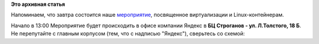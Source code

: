 .. title: Завтра - Fedora Virtualization Day в Москве
.. slug: Завтра-fedora-virtualization-day-в-Москве
.. date: 2013-05-31 19:30:12
.. tags:
.. category:
.. link:
.. description:
.. type: text
.. author: bookwar

**Это архивная статья**


Напоминаем, что завтра состоится наше
`мероприятие <https://fedoraproject.org/wiki/Offline_Test_Day/2013-06-01_Virtualization/ru>`__,
посвященное виртуализации и Linux-контейнерам.

Начало в 13:00
Мероприятие будет происходить в офисе компании Яндекс в **БЦ Строганов -
ул. Л.Толстого, 18 Б**.
Не перепутайте с главным корпусом (тем, что с надписью "Яндекс"),
сверьтесь со схемой:
|схема|

.. |схема| image:: http://russianfedora.ru/sites/default/files/pulse/drawing.png

